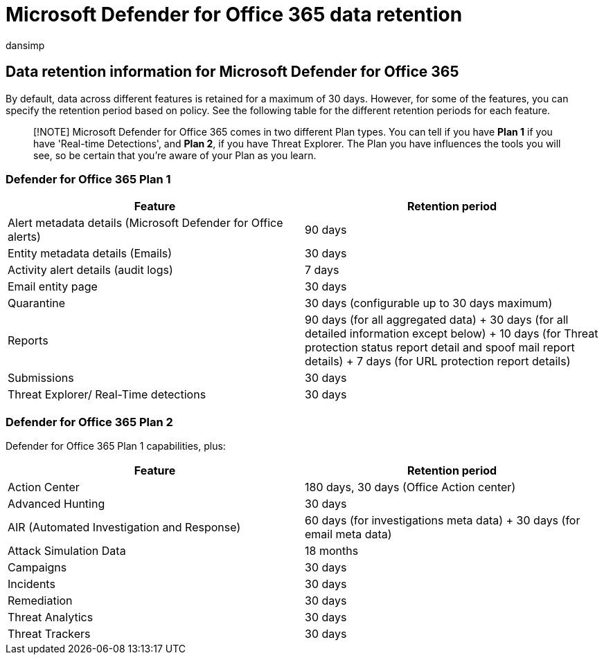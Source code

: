 = Microsoft Defender for Office 365 data retention
:audience: ITPro
:author: dansimp
:description: Microsoft Defender for Office 365 data retention informationThreat Explorer/ Real-Time detections
:f1.keywords: ["NOCSH"]
:manager: dansimp
:ms.author: dansimp
:ms.collection: ["M365-security-compliance"]
:ms.custom:
:ms.date: 09/14/2022
:ms.localizationpriority: medium
:ms.service: microsoft-365-security
:ms.subservice: mdo
:ms.topic: article
:search.appverid: met150

== Data retention information for Microsoft Defender for Office 365

By default, data across different features is retained for a maximum of 30 days.
However, for some of the features, you can specify the retention period based on policy.
See the following table for the different retention periods for each feature.

____
[!NOTE] Microsoft Defender for Office 365 comes in two different Plan types.
You can tell if you have *Plan 1* if you have 'Real-time Detections', and *Plan 2*, if you have Threat Explorer.
The Plan you have influences the tools you will see, so be certain that you're aware of your Plan as you learn.
____

=== Defender for Office 365 Plan 1

|===
| Feature | Retention period

| Alert metadata details (Microsoft Defender for Office alerts)
| 90 days

| Entity metadata details (Emails)
| 30 days

| Activity alert details (audit logs)
| 7 days

| Email entity page
| 30 days

| Quarantine
| 30 days (configurable up to 30 days maximum)

| Reports
| 90 days (for all aggregated data) + 30 days (for all detailed information except below) + 10 days (for Threat protection status report detail and spoof mail report details) + 7 days (for URL protection report details) +

| Submissions
| 30 days

| Threat Explorer/ Real-Time detections
| 30 days
|===

=== Defender for Office 365 Plan 2

Defender for Office 365 Plan 1 capabilities, plus:

|===
| Feature | Retention period

| Action Center
| 180 days, 30 days (Office Action center)

| Advanced Hunting
| 30 days

| AIR (Automated Investigation and Response)
| 60 days (for investigations meta data) + 30 days (for email meta data)

| Attack Simulation Data
| 18 months

| Campaigns
| 30 days

| Incidents
| 30 days

| Remediation
| 30 days

| Threat Analytics
| 30 days

| Threat Trackers
| 30 days
|===
